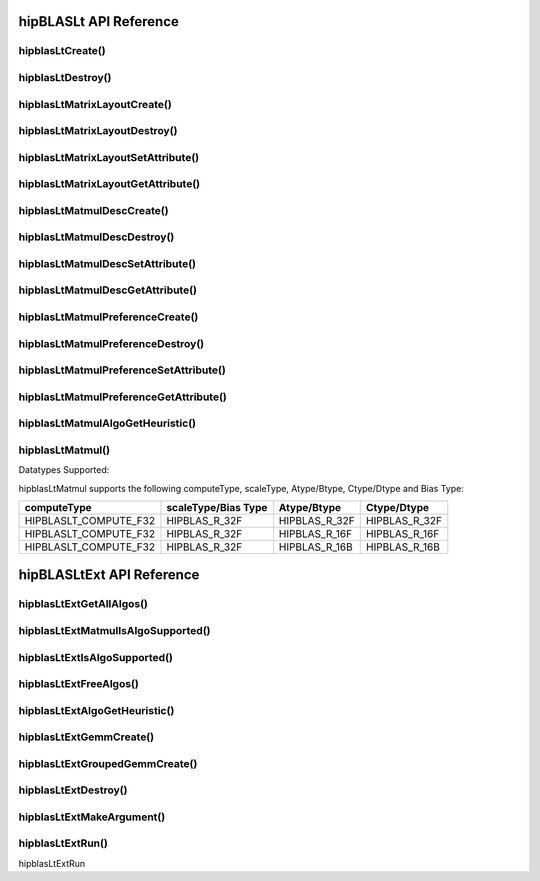***********************
hipBLASLt API Reference
***********************

hipblasLtCreate()
------------------------------------------
.. doxygenfunction:: hipblasLtCreate

hipblasLtDestroy()
------------------------------------------
.. doxygenfunction:: hipblasLtDestroy

hipblasLtMatrixLayoutCreate()
------------------------------------------
.. doxygenfunction:: hipblasLtMatrixLayoutCreate

hipblasLtMatrixLayoutDestroy()
------------------------------------------
.. doxygenfunction:: hipblasLtMatrixLayoutDestroy

hipblasLtMatrixLayoutSetAttribute()
------------------------------------------
.. doxygenfunction:: hipblasLtMatrixLayoutSetAttribute

hipblasLtMatrixLayoutGetAttribute()
------------------------------------------
.. doxygenfunction:: hipblasLtMatrixLayoutGetAttribute

hipblasLtMatmulDescCreate()
------------------------------------------
.. doxygenfunction:: hipblasLtMatmulDescCreate

hipblasLtMatmulDescDestroy()
------------------------------------------
.. doxygenfunction:: hipblasLtMatmulDescDestroy

hipblasLtMatmulDescSetAttribute()
------------------------------------------
.. doxygenfunction:: hipblasLtMatmulDescSetAttribute

hipblasLtMatmulDescGetAttribute()
------------------------------------------
.. doxygenfunction:: hipblasLtMatmulDescGetAttribute

hipblasLtMatmulPreferenceCreate()
------------------------------------------
.. doxygenfunction:: hipblasLtMatmulPreferenceCreate

hipblasLtMatmulPreferenceDestroy()
------------------------------------------
.. doxygenfunction:: hipblasLtMatmulPreferenceDestroy

hipblasLtMatmulPreferenceSetAttribute()
------------------------------------------
.. doxygenfunction:: hipblasLtMatmulPreferenceSetAttribute

hipblasLtMatmulPreferenceGetAttribute()
------------------------------------------
.. doxygenfunction:: hipblasLtMatmulPreferenceGetAttribute

.. _hipblasltmatmulalgogetheuristic:

hipblasLtMatmulAlgoGetHeuristic()
------------------------------------------
.. doxygenfunction:: hipblasLtMatmulAlgoGetHeuristic

.. _hipblasltmatmul:

hipblasLtMatmul()
------------------------------------------
.. doxygenfunction:: hipblasLtMatmul

Datatypes Supported:

hipblasLtMatmul supports the following computeType, scaleType, Atype/Btype, Ctype/Dtype and Bias Type:

======================= =================== ============= ==============
computeType             scaleType/Bias Type Atype/Btype   Ctype/Dtype
======================= =================== ============= ==============
HIPBLASLT_COMPUTE_F32   HIPBLAS_R_32F       HIPBLAS_R_32F HIPBLAS_R_32F
HIPBLASLT_COMPUTE_F32   HIPBLAS_R_32F       HIPBLAS_R_16F HIPBLAS_R_16F
HIPBLASLT_COMPUTE_F32   HIPBLAS_R_32F       HIPBLAS_R_16B HIPBLAS_R_16B
======================= =================== ============= ==============

**************************
hipBLASLtExt API Reference
**************************

hipblasLtExtGetAllAlgos()
------------------------------------------
.. doxygenfunction:: hipblasLtExtGetAllAlgos

.. _hipblasLtExtGetAllAlgos:

hipblasLtExtMatmulIsAlgoSupported()
------------------------------------------
.. doxygenfunction:: hipblasLtExtMatmulIsAlgoSupported

.. _hipblasLtExtMatmulIsAlgoSupported:

hipblasLtExtIsAlgoSupported()
------------------------------------------
.. doxygenfunction:: hipblasLtExtIsAlgoSupported

.. _hipblasLtExtIsAlgoSupported:

hipblasLtExtFreeAlgos()
------------------------------------------
.. doxygenfunction:: hipblasLtExtFreeAlgos

.. _hipblasLtExtFreeAlgos:

hipblasLtExtAlgoGetHeuristic()
------------------------------------------
.. doxygenfunction:: hipblasLtExtAlgoGetHeuristic

.. _hipblasLtExtAlgoGetHeuristic:

hipblasLtExtGemmCreate()
------------------------------------------
.. doxygenfunction:: hipblasLtExtGemmCreate

.. _hipblasLtExtGemmCreate:

hipblasLtExtGroupedGemmCreate()
------------------------------------------
.. doxygenfunction:: hipblasLtExtGroupedGemmCreate

.. _hipblasLtExtGroupedGemmCreate:

hipblasLtExtDestroy()
------------------------------------------
.. doxygenfunction:: hipblasLtExtDestroy

.. _hipblasLtExtDestroy:

hipblasLtExtMakeArgument()
------------------------------------------
.. doxygenfunction:: hipblasLtExtMakeArgument

.. _hipblasLtExtMakeArgument:

hipblasLtExtRun()
------------------------------------------
.. doxygenfunction:: hipblasLtExtRun

.. _hipblasLtExtRun:

hipblasLtExtRun
